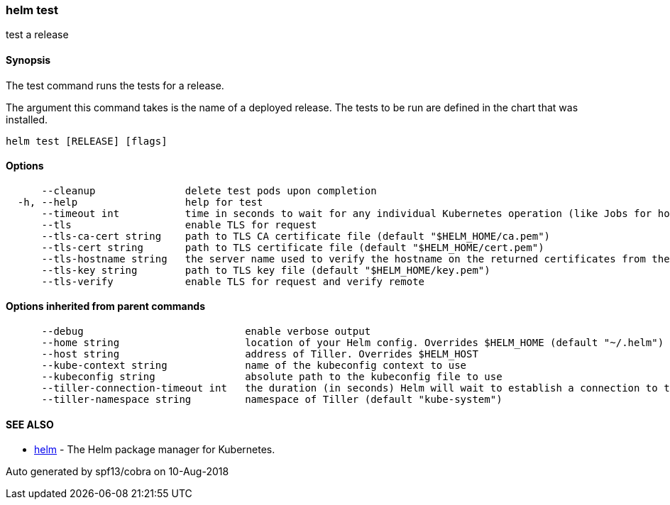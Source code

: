 helm test
~~~~~~~~~

test a release

Synopsis
^^^^^^^^

The test command runs the tests for a release.

The argument this command takes is the name of a deployed release. The
tests to be run are defined in the chart that was installed.

....
helm test [RELEASE] [flags]
....

Options
^^^^^^^

....
      --cleanup               delete test pods upon completion
  -h, --help                  help for test
      --timeout int           time in seconds to wait for any individual Kubernetes operation (like Jobs for hooks) (default 300)
      --tls                   enable TLS for request
      --tls-ca-cert string    path to TLS CA certificate file (default "$HELM_HOME/ca.pem")
      --tls-cert string       path to TLS certificate file (default "$HELM_HOME/cert.pem")
      --tls-hostname string   the server name used to verify the hostname on the returned certificates from the server
      --tls-key string        path to TLS key file (default "$HELM_HOME/key.pem")
      --tls-verify            enable TLS for request and verify remote
....

Options inherited from parent commands
^^^^^^^^^^^^^^^^^^^^^^^^^^^^^^^^^^^^^^

....
      --debug                           enable verbose output
      --home string                     location of your Helm config. Overrides $HELM_HOME (default "~/.helm")
      --host string                     address of Tiller. Overrides $HELM_HOST
      --kube-context string             name of the kubeconfig context to use
      --kubeconfig string               absolute path to the kubeconfig file to use
      --tiller-connection-timeout int   the duration (in seconds) Helm will wait to establish a connection to tiller (default 300)
      --tiller-namespace string         namespace of Tiller (default "kube-system")
....

SEE ALSO
^^^^^^^^

* link:helm.md[helm] - The Helm package manager for Kubernetes.

Auto generated by spf13/cobra on 10-Aug-2018
